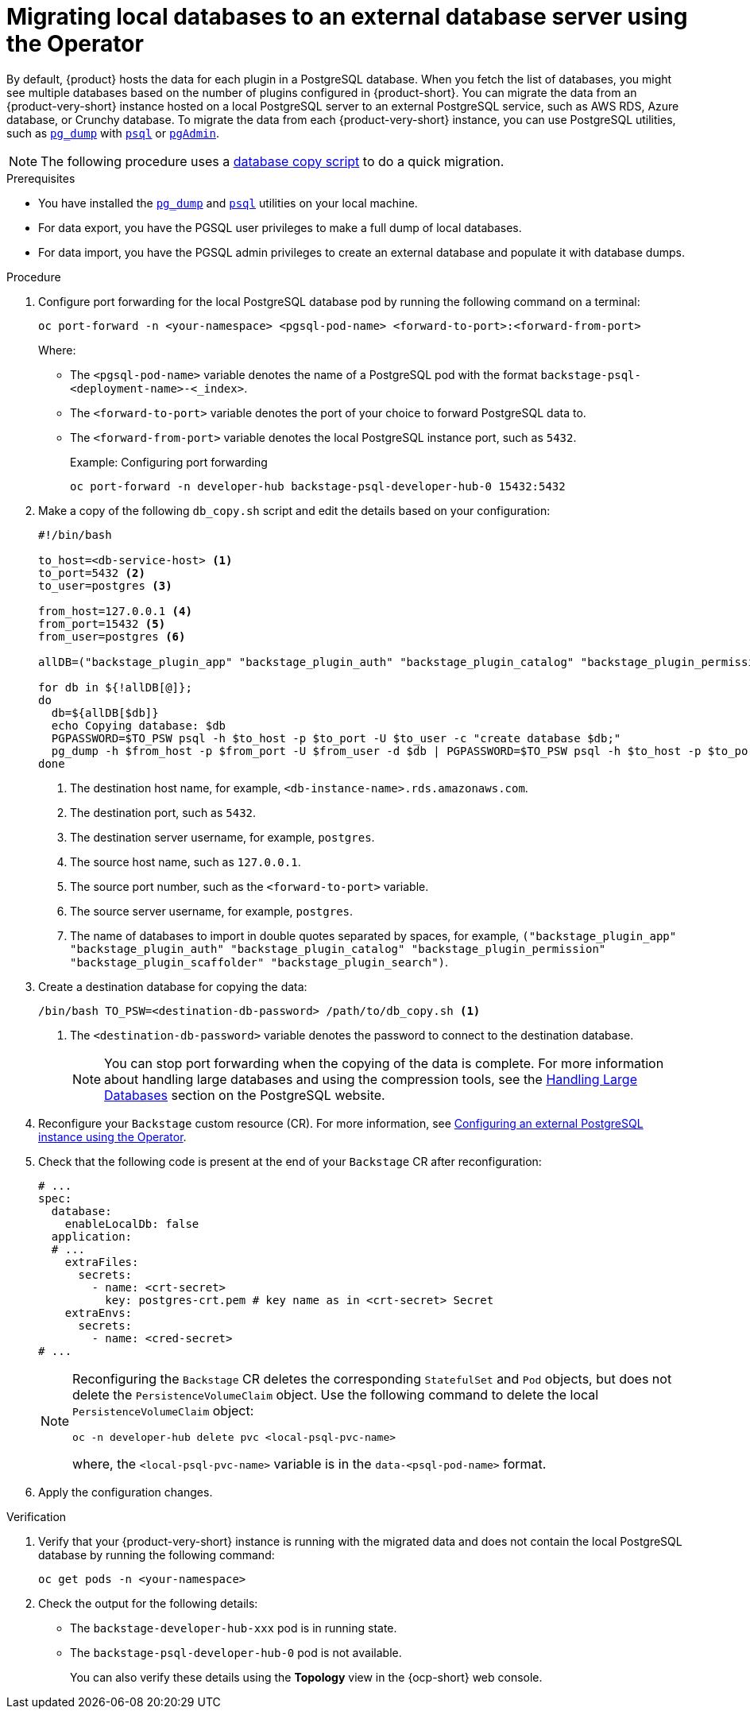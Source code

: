 [id="proc-migrating-databases-to-an-external-server_{context}"]
= Migrating local databases to an external database server using the Operator

By default, {product} hosts the data for each plugin in a PostgreSQL database. When you fetch the list of databases, you might see multiple databases based on the number of plugins configured in {product-short}. You can migrate the data from an {product-very-short} instance hosted on a local PostgreSQL server to an external PostgreSQL service, such as AWS RDS, Azure database, or Crunchy database. To migrate the data from each {product-very-short} instance, you can use PostgreSQL utilities, such as link:https://www.postgresql.org/docs/current/app-pgdump.html[`pg_dump`] with link:https://www.postgresql.org/docs/current/app-psql.html[`psql`] or link:https://www.pgadmin.org/[`pgAdmin`]. 

[NOTE]
====
The following procedure uses a link:https://github.com/janus-idp/operator/blob/1.2.x/hack/db_copy.sh[database copy script] to do a quick migration. 
====

.Prerequisites

* You have installed the link:https://www.postgresql.org/docs/current/app-pgdump.html[`pg_dump`] and link:https://www.postgresql.org/docs/current/app-psql.html[`psql`] utilities on your local machine.
* For data export, you have the PGSQL user privileges to make a full dump of local databases.
* For data import, you have the PGSQL admin privileges to create an external database and populate it with database dumps.

.Procedure

. Configure port forwarding for the local PostgreSQL database pod by running the following command on a terminal: 
+
[source,terminal]
----
oc port-forward -n <your-namespace> <pgsql-pod-name> <forward-to-port>:<forward-from-port>
----
Where:
* The `<pgsql-pod-name>` variable denotes the name of a PostgreSQL pod with the format `backstage-psql-<deployment-name>-<_index>`.
* The `<forward-to-port>` variable denotes the port of your choice to forward PostgreSQL data to.
* The `<forward-from-port>` variable denotes the local PostgreSQL instance port, such as `5432`.
+
.Example: Configuring port forwarding
[source,terminal]
----
oc port-forward -n developer-hub backstage-psql-developer-hub-0 15432:5432
----

. Make a copy of the following `db_copy.sh` script and edit the details based on your configuration:
+
[source,script]
----
#!/bin/bash

to_host=<db-service-host> <1>
to_port=5432 <2>
to_user=postgres <3>

from_host=127.0.0.1 <4>
from_port=15432 <5>
from_user=postgres <6>

allDB=("backstage_plugin_app" "backstage_plugin_auth" "backstage_plugin_catalog" "backstage_plugin_permission" "backstage_plugin_scaffolder" "backstage_plugin_search") <7>

for db in ${!allDB[@]};
do
  db=${allDB[$db]}
  echo Copying database: $db
  PGPASSWORD=$TO_PSW psql -h $to_host -p $to_port -U $to_user -c "create database $db;"
  pg_dump -h $from_host -p $from_port -U $from_user -d $db | PGPASSWORD=$TO_PSW psql -h $to_host -p $to_port -U $to_user -d $db
done
----
<1> The destination host name, for example, `<db-instance-name>.rds.amazonaws.com`.
<2> The destination port, such as `5432`.
<3> The destination server username, for example, `postgres`.
<4> The source host name, such as `127.0.0.1`.
<5> The source port number, such as the `<forward-to-port>` variable. 
<6> The source server username, for example, `postgres`.
<7> The name of databases to import in double quotes separated by spaces, for example, `("backstage_plugin_app" "backstage_plugin_auth" "backstage_plugin_catalog" "backstage_plugin_permission" "backstage_plugin_scaffolder" "backstage_plugin_search")`.

. Create a destination database for copying the data:
+
[source,terminal]
----
/bin/bash TO_PSW=<destination-db-password> /path/to/db_copy.sh <1>
----
<1> The `<destination-db-password>` variable denotes the password to connect to the destination database.
+
[NOTE]
====
You can stop port forwarding when the copying of the data is complete. For more information about handling large databases and using the compression tools, see the link:https://www.postgresql.org/docs/current/backup-dump.html#BACKUP-DUMP-LARGE[Handling Large Databases] section on the PostgreSQL website.
====

. Reconfigure your `Backstage` custom resource (CR). For more information, see link:{LinkAdminGuide}#proc-configuring-postgresql-instance-using-operator_admin-rhdh[Configuring an external PostgreSQL instance using the Operator]. 
. Check that the following code is present at the end of your `Backstage` CR after reconfiguration:
+
[source,yaml]
----
# ...
spec:
  database:
    enableLocalDb: false 
  application:
  # ... 
    extraFiles:
      secrets:
        - name: <crt-secret> 
          key: postgres-crt.pem # key name as in <crt-secret> Secret
    extraEnvs:
      secrets:
        - name: <cred-secret> 
# ...        
----
+
[NOTE]
====
Reconfiguring the `Backstage` CR deletes the corresponding `StatefulSet` and `Pod` objects, but does not delete the `PersistenceVolumeClaim` object. Use the following command to delete the local `PersistenceVolumeClaim` object:

[source,terminal]
----
oc -n developer-hub delete pvc <local-psql-pvc-name>
----
where, the `<local-psql-pvc-name>` variable is in the `data-<psql-pod-name>` format.
====

. Apply the configuration changes.


.Verification

. Verify that your {product-very-short} instance is running with the migrated data and does not contain the local PostgreSQL database by running the following command:
+
[source,terminal]
----
oc get pods -n <your-namespace>
----

. Check the output for the following details:
* The `backstage-developer-hub-xxx` pod is in running state.
* The `backstage-psql-developer-hub-0` pod is not available.
+
You can also verify these details using the *Topology* view in the {ocp-short} web console.

